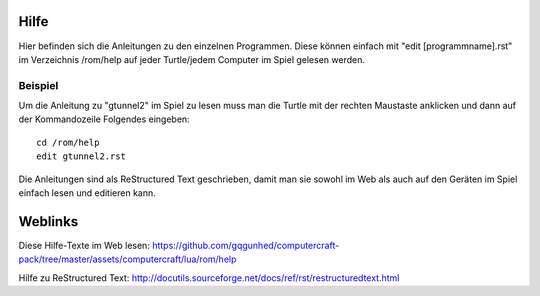 Hilfe
=====

Hier befinden sich die Anleitungen zu den einzelnen Programmen. Diese können einfach mit "edit [programmname].rst" im Verzeichnis /rom/help auf jeder Turtle/jedem Computer im Spiel gelesen werden.

Beispiel
--------
Um die Anleitung zu "gtunnel2" im Spiel zu lesen muss man die Turtle mit der rechten Maustaste anklicken und dann auf der Kommandozeile Folgendes eingeben::

 cd /rom/help
 edit gtunnel2.rst

Die Anleitungen sind als ReStructured Text geschrieben, damit man sie sowohl im Web als auch auf den Geräten im Spiel einfach lesen und editieren kann.

Weblinks
========

Diese Hilfe-Texte im Web lesen: 
https://github.com/gqgunhed/computercraft-pack/tree/master/assets/computercraft/lua/rom/help

Hilfe zu ReStructured Text: 
http://docutils.sourceforge.net/docs/ref/rst/restructuredtext.html
